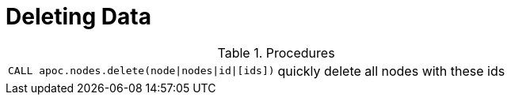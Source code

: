[[deleting-data]]
= Deleting Data
:description: This section describes procedures that can be used to delete graph data



.Procedures
[cols="5m,5"]
|===
| CALL apoc.nodes.delete(node\|nodes\|id\|[ids]) | quickly delete all nodes with these ids
|===